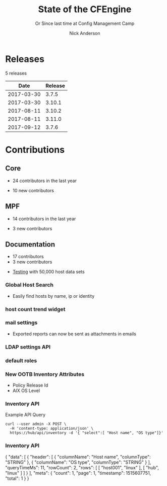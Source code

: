 #+Title: State of the CFEngine
#+SUBTITLE: Or Since last time at Config Management Camp
#+Author: Nick Anderson
#+Email: nick@cmdln.org
#+REVEAL_ROOT: file:///home/nickanderson/src/reveal.js/
#+OPTIONS: reveal_center:t reveal_progress:t reveal_history:nil reveal_control:t
#+OPTIONS: reveal_rolling_links:t reveal_keyboard:t reveal_overview:t num:nil
#+OPTIONS: reveal_width:1200 reveal_height:800
#+OPTIONS: reveal_single_file:t
# The TOC is a bit much for a slide show IMHO
#+OPTIONS: toc:nil tags:nil timestamp:nil
#+REVEAL_MARGIN: 0.1
#+REVEAL_MIN_SCALE: 0.5
#+REVEAL_MAX_SCALE: 2.5
# Available Transitions: default|cube|page|concave|zoom|linear|fade|none.
#+REVEAL_TRANS: fade
# Themes: Black (default) - White - League - Sky - Beige - Simple - Serif - Blood - Night - Moon - Solarized 
#+REVEAL_THEME: white 
# ?? Guess this flattens up to x levels deep
#+REVEAL_HLEVEL: 1
#+REVEAL_HEAD_PREAMBLE: <meta name=description" content=CFEngine Zero to Hero Primer.">
#+REVEAL_POSTAMBLE: <p> Created by Nick Anderson. </p>
#+REVEAL_PLUGINS: (markdown notes)
#+REVEAL_TITLE_SLIDE_BACKGROUND: ./orange-blue-tilt-right.png

* Releases
:DRAWER:
#+BEGIN_SRC shell :dir ~/CFEngine/masterfiles :exports results :wrap text
  echo "$(git for-each-ref --sort=taggerdate --format '%(tag)_,,,_%(taggerdate:raw)' refs/tags \
    | awk 'BEGIN { FS = "_,,,_" };
                 { t=strftime("%Y-%m-%d",$2);
                 printf "%s %s\n", t, $1 }' \
    | egrep -v "build|PTV|\.0b" \
    | egrep "2017|2018" \
    | wc -l) releases"
#+END_SRC
#+RESULTS:
:END:
5 releases

:DRAWER:

#+BEGIN_COMMENT
  Post process the generated table to add org header markup https://emacs.stackexchange.com/a/19521
#+END_COMMENT

#+name: addhdr
#+begin_src emacs-lisp :var tbl="" :exports none
(cons (car tbl) (cons 'hline (cdr tbl)))
#+end_src


#+Name: Release Date Table
#+BEGIN_SRC shell :dir ~/CFEngine/core :exports results :results table :post addhdr(*this*)
  git for-each-ref --sort=taggerdate --format '%(tag)_,,,_%(taggerdate:raw)' refs/tags \
    | awk 'BEGIN { FS = "_,,,_"; print "Date Release\n| ---------- | ------- |" };
                 { t=strftime("%Y-%m-%d",$2);
                 printf "%s %s\n", t, $1 }' \
    | egrep -v "build|PTV|\.0b" \
    | egrep "2017|2018|Date"
#+END_SRC
:END:
#+RESULTS: Release Date Table
|       Date | Release |
|------------+---------|
| 2017-03-30 |   3.7.5 |
| 2017-03-30 |  3.10.1 |
| 2017-08-11 |  3.10.2 |
| 2017-08-11 |  3.11.0 |
| 2017-09-12 |   3.7.6 |
* Contributions
** Core
:DRAWER:
#+Name: NumCoreContributors
#+BEGIN_SRC shell :dir /tmp/ :exports none :wrap text
  REPOSITORY=https://github.com/cfengine/core
  TMP=$(mktemp --directory --quiet) 
  mkdir -p $TMP
  cd $TMP
  git clone $REPOSITORY
  REPO="$(basename $REPOSITORY)"
  cd "$TMP/$REPO"
  LASTYEAR=$(date -d "-1 year" '+%Y')
  LASTNEWYEAR="$LASTYEAR-01-01"
  NUMAUTHORS=$(git-stats --since "$LASTNEWYEAR" --authors --raw | jq '.authors | length')
  rm -rf "$TMP"
  echo "- $NUMAUTHORS contributors in the last year"
#+END_SRC
:END:
- 24 contributors in the last year
:DRAWER:
#+BEGIN_SRC shell :dir ~/CFEngine/core :exports none
git --no-pager log --format="%aN" | sort -u  > /tmp/authors.txt
#+END_SRC

#+RESULTS:

#+BEGIN_SRC shell :dir ~/CFEngine/core :exports none
  while read Author; do
    FirstCommit=$(git --no-pager log --author "$Author" --format="%cI" | sort | head -n 1)
    echo "$FirstCommit,$Author"
  done < /tmp/authors.txt 
#+END_SRC

#+RESULTS:
| 2017-12-06T11:21:35-06:00 | Craig Comstock                |
| 2017-12-04T02:01:48+01:00 | Eli Taft at Quoin             |
| 2017-11-11T11:27:17+01:00 | Jonas Bernoulli               |
| 2017-09-30T11:25:05+02:00 | Vratislav Podzimek            |
| 2017-09-27T12:24:39+02:00 | Edward Kigwana                |
| 2017-09-18T18:42:59+02:00 | Bernhard M. Wiedemann         |
| 2017-07-11T14:24:55+02:00 | Aleksei Shpakovskii           |
| 2017-05-26T21:04:38+02:00 | Jan He                        |
| 2017-02-08T10:49:34+01:00 | Jan Chren (rindeal)           |
| 2017-01-23T15:16:47+01:00 | michaelclelland               |
| 2016-10-07T22:38:06+02:00 | Andy Cobaugh                  |
| 2016-09-14T14:47:26+02:00 | Ole Herman Schumacher Elgesem |
| 2016-07-30T20:29:50+02:00 | Yann Soubeyrand               |
| 2016-05-11T13:58:04+02:00 | Geoffrey Thomas               |
| 2016-05-09T18:56:43+05:30 | Dheeraj Kabra                 |
| 2016-02-24T09:29:09+01:00 | David Durieux                 |
| 2015-12-18T16:24:19+01:00 | Enrico Razzetti               |
| 2015-12-12T04:40:35+00:00 | James Sanderson               |
| 2015-12-02T16:41:46-08:00 | mikeweilgart                  |
| 2015-11-24T21:16:50+05:30 | soumyadip                     |
| 2015-11-16T13:08:09-08:00 | Mike Weilgart                 |
| 2015-10-23T11:09:11+02:00 | pasinskim                     |
| 2015-08-17T14:20:38+02:00 | Natanael Copa                 |
| 2015-05-13T18:01:14+02:00 | Alexis Mousset                |
| 2015-03-18T09:15:39+01:00 | Fabien Grumelard              |
| 2015-01-14T08:53:10+01:00 | Andrew Lewis                  |
| 2015-01-02T11:36:36+01:00 | Stefan Weil                   |
| 2014-11-04T12:56:01-08:00 | Daniel Hoherd                 |
| 2014-10-28T01:26:58+08:00 | Leo Liu                       |
| 2014-10-06T15:19:23-07:00 | danielhoherd                  |
| 2014-09-02T18:02:35+02:00 | Benoît Peccatte               |
| 2014-07-08T06:06:40+10:00 | Alexander Borkowski           |
| 2014-06-30T16:15:50+02:00 | Sudhir Pandey                 |
| 2014-06-17T01:32:41+02:00 | Gary Wall                     |
| 2014-05-26T06:00:23-04:00 | Phil Jaenke                   |
| 2014-04-25T11:56:18+12:00 | Frank Kruchio                 |
| 2014-04-16T16:38:33-04:00 | Chris Dituri                  |
| 2014-04-14T11:07:23-04:00 | Michal SVAMBERG               |
| 2014-03-19T10:53:10+01:00 | aappilattoq                   |
| 2014-02-18T13:47:39+01:00 | Wojciech Lyszkiewicz          |
| 2014-02-03T13:02:20+01:00 | mmuensch                      |
| 2014-01-31T10:36:41-05:00 | Marcin Pasinski               |
| 2014-01-16T04:02:52+01:00 | sudhirpandey                  |
| 2013-12-09T21:01:37+09:00 | Yasuyuki Oka                  |
| 2013-12-05T17:15:43+01:00 | Edward Welbourne              |
| 2013-12-05T17:02:46+01:00 | David Volgyes                 |
| 2013-10-04T16:08:47-05:00 | Dennis Stam                   |
| 2013-09-19T10:09:09+02:00 | Nicolas CHARLES               |
| 2013-09-17T13:00:25+02:00 | Howard Chu                    |
| 2013-09-16T19:40:02+04:00 | Pavel Gashev                  |
| 2013-08-26T04:47:00-07:00 | jonhenrik13                   |
| 2013-07-20T21:11:35-04:00 | Steven Kreuzer                |
| 2013-07-20T21:09:11-04:00 | Tero Kantonen                 |
| 2013-07-09T17:47:41+02:00 | Matthew Cattell               |
| 2013-07-04T10:34:37+02:00 | Jarle Bjørgeengen             |
| 2013-07-02T16:26:12+02:00 | Jonathan Clarke               |
| 2013-05-30T08:28:14-07:00 | Aleksey Tsalolikhin           |
| 2013-05-22T22:57:18+02:00 | vohi                          |
| 2013-05-01T22:27:30-07:00 | kacfengine                    |
| 2013-04-29T22:03:25-05:00 | Ben Heilman                   |
| 2013-04-27T06:28:34+02:00 | yac                           |
| 2013-04-25T17:14:32+02:00 | Matthieu CERDA                |
| 2013-04-25T09:23:57-04:00 | hicham                        |
| 2013-04-25T09:23:57-04:00 | jeffali                       |
| 2013-04-17T11:46:43+00:00 | David Lee                     |
| 2013-04-16T21:56:41-04:00 | Jean Remond                   |
| 2013-04-05T14:05:44+02:00 | Kristian Amlie                |
| 2013-04-04T12:24:33+02:00 | Cédric Cabessa                |
| 2013-03-30T08:23:01-05:00 | Russ Poyner                   |
| 2013-03-28T14:18:16+01:00 | Remi Debay                    |
| 2013-03-21T18:27:50+01:00 | Johan Stuyts                  |
| 2013-03-15T09:26:24-04:00 | Neil Watson                   |
| 2013-03-12T18:57:27+01:00 | Trond Hasle Amundsen          |
| 2013-03-05T23:36:30-06:00 | Bryce Petrini                 |
| 2013-02-21T18:44:25-08:00 | Chris Hiestand                |
| 2013-02-21T08:02:36-08:00 | Brian Bennett                 |
| 2013-02-18T18:47:08+01:00 | Dimitrios Apostolou           |
| 2013-02-16T15:09:52+01:00 | Gonéri Le Bouder              |
| 2013-02-05T16:42:14+01:00 | Riccardo Murri                |
| 2013-01-31T13:11:41-06:00 | James Thompson                |
| 2013-01-30T17:24:50+01:00 | jkrabbe                       |
| 2013-01-23T14:07:26+01:00 | Bernard Brandl                |
| 2013-01-22T17:04:02+01:00 | dolanor                       |
| 2013-01-07T10:37:31+01:00 | Jeramey Crawford              |
| 2013-01-03T10:29:05-05:00 | Melinda Fancsal               |
| 2012-12-10T12:13:35-05:00 | Matt Lesko                    |
| 2012-12-01T16:56:36-05:00 | George Gensure                |
| 2012-11-29T09:03:46+01:00 | Klaus Kämpf                   |
| 2012-11-22T16:44:33+00:00 | Franz Bettag                  |
| 2012-11-02T10:46:36+01:00 | P. Christeas                  |
| 2012-10-17T20:36:50+02:00 | Loic Pefferkorn               |
| 2012-10-12T09:55:45+02:00 | Neil H Watson                 |
| 2012-09-30T08:37:43-04:00 | Michael V. Pelletier          |
| 2012-09-25T23:46:11+02:00 | Frerich Raabe                 |
| 2012-09-03T09:57:11+02:00 | root                          |
| 2012-08-25T21:14:40-04:00 | William Orr                   |
| 2012-08-09T05:00:41-07:00 | Carlos Manuel Duclos Vergara  |
| 2012-07-23T13:55:36-04:00 | Ted Zlatanov                  |
| 2012-06-27T10:59:51+02:00 | Shauna Thomas                 |
| 2012-05-26T10:40:06+02:00 | Bas van der Vlies             |
| 2012-04-24T16:33:13-04:00 | Laurent Raufaste              |
| 2012-04-06T13:25:10+02:00 | Jonathan CLARKE               |
| 2012-04-06T13:25:04-05:00 | Nick Anderson                 |
| 2012-03-28T22:33:26+03:00 | Kuba                          |
| 2012-01-29T07:12:09+00:00 | Diego Zamboni                 |
| 2012-01-24T14:36:48+00:00 | Volker Hilsheimer             |
| 2012-01-15T21:03:42+00:00 | Maciej Mrowiec                |
| 2011-11-03T12:58:21+00:00 | Maciej Patucha                |
| 2011-10-06T15:35:17+00:00 | Sigurd Teigen                 |
| 2011-08-25T16:52:36+00:00 | Daniel V. Klein               |
| 2011-07-12T09:27:14+00:00 | Geir Nygård                   |
| 2011-06-29T16:29:00+00:00 | Nakarin Phooripoom            |
| 2011-02-09T12:15:08+00:00 | Mikhail Gusarov               |
| 2010-08-09T14:13:53+00:00 | Bishwa Shrestha               |
| 2009-09-14T10:54:19+00:00 | Eystein Måløy Stenberg        |
| 2008-01-04T08:50:45+00:00 | Mark Burgess                  |
:END:
- 10 new contributors

** MPF
:DRAWER:
#+Name: NumMPFContributors
#+BEGIN_SRC shell :dir /tmp/ :exports none :wrap text
  REPOSITORY=https://github.com/cfengine/masterfiles
  TMP=$(mktemp --directory --quiet) 
  mkdir -p $TMP
  cd $TMP
  git clone $REPOSITORY
  REPO="$(basename $REPOSITORY)"
  cd "$TMP/$REPO"
  LASTYEAR=$(date -d "-1 year" '+%Y')
  LASTNEWYEAR="$LASTYEAR-01-01"
  NUMAUTHORS=$(git-stats --since "$LASTNEWYEAR" --authors --raw | jq '.authors | length')
  rm -rf "$TMP"
  echo "- $NUMAUTHORS contributors in the last year"
#+END_SRC
:END:
- 14 contributors in the last year
:DRAWER:
#+BEGIN_SRC shell :dir ~/CFEngine/masterfiles :exports none
git --no-pager log --format="%aN" | sort -u  > /tmp/authors.txt
#+END_SRC

#+BEGIN_SRC shell :dir ~/CFEngine/masterfiles :exports none
  while read Author; do
    FirstCommit=$(git --no-pager log --author "$Author" --format="%cI" | sort | head -n 1)
    echo "$FirstCommit,$Author"
  done < /tmp/authors.txt 
#+END_SRC
#+RESULTS:
| 2018-01-13T00:08:03+02:00 | teneri66                      |
| 2017-10-02T17:46:45+03:00 | Igor Aleksandrychev           |
| 2017-07-11T14:52:55+02:00 | Aleksei Shpakovskii           |
| 2016-12-15T15:26:27+01:00 | Alexis Mousset                |
| 2016-11-21T20:40:18+01:00 | Enrico Razzetti               |
| 2016-10-18T01:21:03+02:00 | Ole Herman Schumacher Elgesem |
| 2016-09-28T13:58:01-05:00 | Joe Moore                     |
| 2016-09-28T08:05:45-05:00 | Aleksey Tsalolikhin           |
| 2016-09-25T19:26:21+02:00 | Stefan Weil                   |
| 2016-04-22T15:05:10-07:00 | Mike Weilgart                 |
| 2016-01-06T08:27:52+01:00 | Trix Farrar                   |
| 2015-12-22T15:26:36+00:00 | James Sanderson               |
| 2015-12-08T14:26:51-08:00 | Alex Georgopoulos             |
| 2015-11-25T20:34:09+01:00 | Maciej Mrowiec                |
| 2015-10-10T01:38:02+02:00 | Guido Falsi                   |
| 2015-09-16T17:36:48+02:00 | Subs                          |
| 2015-07-24T15:24:42-04:00 | dsx                           |
| 2015-07-14T12:45:05+05:30 | Soumyadip D. Mahapatra        |
| 2015-05-26T18:15:06+02:00 | Johannes Huning               |
| 2014-12-24T19:10:09+00:00 | Daniel                        |
| 2014-12-24T19:10:09+00:00 | Daniel Malon                  |
| 2014-12-23T10:01:49+01:00 | Antal Lohmann                 |
| 2014-12-17T09:48:04+01:00 | Cory Coager                   |
| 2014-09-04T10:53:33+02:00 | Marcin Pasinski               |
| 2014-08-29T15:17:39+02:00 | Nicolas CHARLES               |
| 2014-07-16T09:38:23+02:00 | Bryan Burke                   |
| 2014-07-12T14:40:29+02:00 | Julien Dessaux                |
| 2014-06-06T02:26:36+01:00 | Khushil Dep                   |
| 2014-05-28T19:55:26+02:00 | Edward Welbourne              |
| 2014-04-14T19:03:46+02:00 | Matthew Cattell               |
| 2014-04-08T10:07:15+02:00 | Klaus Kämpf                   |
| 2014-03-19T12:40:13+01:00 | Dmitry Shevchenko             |
| 2014-03-17T07:35:23-04:00 | Marco Marongiu                |
| 2014-02-10T12:38:29+01:00 | Sudhir Pandey                 |
| 2014-02-05T11:38:11+01:00 | Carlos Manuel Duclos Vergara  |
| 2014-02-05T10:35:27+10:00 | Alexander Borkowski           |
| 2014-01-26T07:47:33-05:00 | Phil Jaenke                   |
| 2014-01-25T04:15:02+01:00 | mmuensch                      |
| 2014-01-24T17:17:02-05:00 | ed45626                       |
| 2014-01-13T09:01:59+01:00 | Bas van der Vlies             |
| 2013-12-19T11:37:47+01:00 | Marek Petko                   |
| 2013-12-16T18:47:54+01:00 | jeffali                       |
| 2013-10-13T00:24:38-05:00 | chris.dituri                  |
| 2013-09-24T08:00:49+02:00 | Francois TIFFREAU             |
| 2013-09-20T09:17:40-05:00 | Brian Farrell                 |
| 2013-08-08T03:16:26-04:00 | Laurent Raufaste              |
| 2013-07-20T21:11:35-04:00 | Steven Kreuzer                |
| 2013-07-20T21:09:11-04:00 | Tero Kantonen                 |
| 2013-07-12T12:06:35+02:00 | Jonathan Clarke               |
| 2013-05-22T21:29:10-04:00 | Jean Remond                   |
| 2013-05-07T11:38:07+02:00 | Dimitrios Apostolou           |
| 2013-04-29T22:03:25-05:00 | Ben Heilman                   |
| 2013-04-27T06:28:34+02:00 | yac                           |
| 2013-04-26T15:19:39-04:00 | William Orr                   |
| 2013-04-25T17:14:32+02:00 | Matthieu CERDA                |
| 2013-04-24T15:28:27+02:00 | Kristian Amlie                |
| 2013-03-30T08:23:01-05:00 | Russ Poyner                   |
| 2013-03-28T14:18:16+01:00 | Remi Debay                    |
| 2013-03-15T09:26:24-04:00 | Neil Watson                   |
| 2013-03-12T18:57:27+01:00 | Trond Hasle Amundsen          |
| 2013-03-08T20:02:31-08:00 | Chris Hiestand                |
| 2013-02-22T20:16:35+01:00 | Loic Pefferkorn               |
| 2013-02-22T13:05:45+01:00 | Sigurd Teigen                 |
| 2013-02-21T08:02:36-08:00 | Brian Bennett                 |
| 2013-02-16T15:09:52+01:00 | Gonéri Le Bouder              |
| 2013-01-31T13:11:41-06:00 | James Thompson                |
| 2013-01-30T17:24:50+01:00 | jkrabbe                       |
| 2013-01-24T20:28:23-06:00 | Nick Anderson                 |
| 2013-01-23T14:07:26+01:00 | Bernard Brandl                |
| 2012-12-07T11:32:57+01:00 | P. Christeas                  |
| 2012-11-22T16:44:33+00:00 | Franz Bettag                  |
| 2012-11-20T05:02:28-08:00 | Shauna Thomas                 |
| 2012-11-05T08:51:37-05:00 | Ted Zlatanov                  |
| 2012-10-29T00:59:03-04:00 | Michael V. Pelletier          |
| 2012-06-27T10:44:18+02:00 | Volker Hilsheimer             |
| 2012-05-09T11:32:38+02:00 | Maciej Patucha                |
| 2012-01-29T07:12:09+00:00 | Diego Zamboni                 |
| 2011-07-06T22:20:47+00:00 | Eystein Måløy Stenberg        |
| 2011-07-05T08:51:17+00:00 | Bishwa Shrestha               |
| 2011-06-30T08:00:41+00:00 | Mikhail Gusarov               |
| 2011-06-29T16:29:00+00:00 | Nakarin Phooripoom            |
| 2011-06-29T13:27:50+00:00 | Mark Burgess                  |
:END:
- 3 new contributors

** Documentation
#+Name: NumDocContributors
#+BEGIN_SRC shell :dir /tmp/ :exports none :wrap text
  REPOSITORY=https://github.com/cfengine/documentation
  TMP=$(mktemp --directory --quiet) 
  mkdir -p $TMP
  cd $TMP
  git clone $REPOSITORY
  REPO="$(basename $REPOSITORY)"
  cd "$TMP/$REPO"
  LASTYEAR=$(date -d "-1 year" '+%Y')
  LASTNEWYEAR="$LASTYEAR-01-01"
  NUMAUTHORS=$(git-stats --since "$LASTNEWYEAR" --authors --raw | jq '.authors | length')
  rm -rf "$TMP"
  echo "- $NUMAUTHORS contributors in the last year"
#+END_SRC

#+RESULTS: NumDocContributors
:END:

- 17 contributors
- 3 new contributors

#+BEGIN_SRC shell :dir ~/CFEngine/documentation :exports none
  git --no-pager log --format="%aN" | sort -u
#+END_SRC

#+BEGIN_SRC shell :dir ~/CFEngine/documentation :exports none
  while read Author; do
    FirstCommit=$(git --no-pager log --author "$Author" --format="%cI" | sort | head -n 1)
    echo "$FirstCommit,$Author"
  done < /tmp/authors.txt 
#+END_SRC
* Functionality
** Core
*** =with= attribute

#+Name: With attribute usage example
#+Caption: With attribute usage example policy
#+BEGIN_SRC cfengine3 :exports both
bundle agent main
{
  vars:
      "todo" slist => { "a 1", "b 2", "c 3" };
      # Here, `with` is the canonified version of $(todo), letting us avoid an

      # intermediate canonification array.
      "$(with)" string => "$(todo)", with => canonify($(todo));

      "complex" data => '
{
  "x": 200,
  "y": [ 1, 2, null, true, false ]
}
';

  reports:
      "For iterable '$(todo)' we created variable '$(with)' and its value is '$(todo)'"
        with => canonify($(todo));

      "We can print a data container compactly without creating a temporary variable: $(with)"
        with => format("%S", complex);

      "We can print a data container fully without creating a temporary variable: $(with)"
        with => storejson(complex);
}
#+END_SRC

*** =with= attribute

#+Caption: With attribute usage example policy output
#+RESULTS: With attribute usage example
#+begin_example
R: For iterable 'a 1' we created variable 'a_1' and its value is 'a 1'
R: For iterable 'b 2' we created variable 'b_2' and its value is 'b 2'
R: For iterable 'c 3' we created variable 'c_3' and its value is 'c 3'
R: We can print a data container compactly without creating a temporary variable: {"x":200,"y":[1,2,null,true,false]}
R: We can print a data container fully without creating a temporary variable: {
  "x": 200,
  "y": [
    1,
    2,
    null,
    true,
    false
  ]
}
#+end_example
*** Multiple augments

*NOTE:* Current implementation discussion in progress in [[jira:CFE-2741][CFE-2741]]. Please
consider participating.

#+Caption: Example =/tmp/def.json=
#+BEGIN_SRC json
{
  "vars":{
    "my_var": "defined in def.json",
    "my_other_var": "Defined ONLY in def.json"
  },
  "augments": [
    "/tmp/$(sys.flavor).json"
  ]
}
#+END_SRC

*** Multiple augments

#+Caption: Example =/tmp/centos_6.json=
#+BEGIN_SRC json
{
  "vars": {
    "my_var": "Overridden in centos_6.json",
    "centos_6_var": "Defined ONLY in centos_6.json"
  }
}
#+END_SRC

*** Multiple augments

#+Caption: Execution output on CentOS 6
#+BEGIN_EXAMPLE
[root@hub tmp]# cf-agent -KIf ./example.cf 
R: def.my_var == Overridden in centos_6.json
R: def.my_other_var == Defined ONLY in def.json
R: def.centos_6_var == Defined ONLY in centos_6.json
#+END_EXAMPLE

*** =inline_mustache=

#+BEGIN_NOTES
  You are no longer required to use an external file template. Now you can
  provide the template directly within the policy.
#+END_NOTES

#+Caption: Example =template_method= =inline_mustache=
#+BEGIN_SRC cfengine3
  bundle agent main
  {
    vars:
      "d" data => '{ "hello": "world", "feature": [ "render", "inline", "mustache" ] }';

    files:

      "/tmp/example.txt"
        create => "true",
        template_method => "inline_mustache",
        edit_template_string => "{{%-top-}}",
        template_data => @(d);

  }
#+END_SRC

*** =inline_mustache=

Results in =/tmp/example.txt= having this content.

#+Caption: Example =template_method= =inline_mustache=
#+BEGIN_SRC text
  {
    "feature": [
      "render",
      "inline",
      "mustache"
    ],
    "hello": "world"
  }
#+END_SRC

*** =missing_ok=
** MPF

*** Augments - Append the =bundlesequnece= of =promises.cf= and =update.cf=

- =control_common_bundlesequence_end=
- =control_common_update_bundlesequence_end=

#+BEGIN_SRC json
{
  "vars":{
    "control_common_bundlesequence_end": [ "mybundle1", "mybundle2" ],
    "control_common_update_bundlesequence_end": [ "my_updatebundle1", "mybundle2" ]
  }
}
#+END_SRC

- Order of bundle actuation not guaranteed.
- Agent errors if named bundle is missing.

*** Augments - Log file retention and rotation limits

- =mpf_log_files_max_size= :: Max file size before rotation
- =mpf_log_file_retention= :: Number of file rotations to keep
- =mpf_log_dir_retention= :: Number of file rotations to keep in =outputs=,
     =reports=, and the Enterprise application log directory.

#+BEGIN_SRC json
{
  "vars": {
    "mpf_log_file_retention": "5",
    "mpf_log_file_max_size": "10M",
    "mpf_log_dir_retention": "7"
  }
}
#+END_SRC

*** Augments - Execution schedule

- =control_executor_schedule= :: Classes that trigger execution of =cf-agent=.
 
#+BEGIN_SRC json
{
  "vars": {
    "control_executor_schedule": [ "Min00", "Min30" ]
  }
}
#+END_SRC 

*** Augments - =splaytime=

- =control_executor_splaytime= :: Maximum number of minutes =exec_commad= should
     wait before executing.

#+BEGIN_SRC json
{
  "vars": {
    "control_executor_splaytime": "3"
  }
}
#+END_SRC

*** Augments - =allowlegacyconnects=

- =control_server_allowlegacyconnects= :: List of subnets allowed to connect
     using legacy protocol (versions prior to 3.7.0).

#+BEGIN_SRC json
{
  "vars": {
    "control_server_allowlegacyconnects": [ "0.0.0.0/0" ]
  }
}
#+END_SRC

*** Augments - =maxconnections=

- =control_serverd_maxconnections= :: Maximum number of connections allowed by
     =cf-serverd=.

#+BEGIN_SRC json
{
  "vars":{
      "control_serverd_maxconnections": "1000"
  }
}
#+END_SRC

*** Augments - Client initiated reporting (Enterprise)

- =control_hub_exclude_hosts= :: List of subnets to exclude from hub initiated
     report collection.
- =client_initiated_reporting_enabled= :: List of classes that if defined should
     initiate reporting to an enterprise hub.
- =control_server_call_collect_interval= :: Number of minutes between client
     initiated reporting.

#+BEGIN_SRC json
  {
      "vars": {
          "control_server_call_collect_interval": "1",
          "control_hub_exclude_hosts": [ "0.0.0.0/0" ]
      },

      "classes" {
          "client_initiated_reporting_enabled": [ "any" ]
      }
  }
#+END_SRC

*** Augments - =files_single_copy=

- =control_agent_files_single_copy= :: List of regular expressions matching
     files that should not be copied more than once.

#+BEGIN_SRC json
{
  "vars":{
    "control_agent_files_single_copy": [ ".*" ]
  }

}
#+END_SRC

*** Augments - =default_repository=

- =mpf_control_agent_default_repository= :: List of classes class will cause
     these backups to be placed in =$(sys.workdir)/backups=.

- =control_agent_default_backup= :: Directory where backups should be placed
     (defaults to =$(sys.workdir/backups=).

#+BEGIN_SRC json

{
  "classes": {
    "mpf_control_agent_default_repository": [ "any" ]
  },

  "vars": {
    "control_agent_default_repository": "/var/cfengine/edit_backups"
  }
}
#+END_SRC

*** =templates= shortcut 

- =dir_templates= :: Path to common template directory. Shortcut provided by
     =cf-serverd= as =templates/=.
 
  #+BEGIN_SRC json
  {
      "vars": {
          "dir_templates": "/var/cfengine/mytemplates"
          }
  }
  #+END_SRC 

#+BEGIN_SRC cfengine3
  bundle agent example
  {
    files:

      "$(def.dir_templates)/mytemplate.mustache" -> { "myservice" }

        copy_from => remote_dcp( "templates/mytemplate.mustache",
                                 $(sys.policy_server) ),
      
        comment => "mytemplate is necessary in order to render
                    myservice configuration file.";
  }
#+END_SRC

*** Automatically restart components on related data change

#+BEGIN_NOTES
  While the agent itsef will reload its config upon notice of policy change this
  bundle specifically handles changes to variables used in the MPF which may come
  from external data sources which are unknown to the components themselves.
#+END_NOTES

- =mpf_augments_control_enabled= :: List of classes that automatic component
     restart on related data change should be enabled for.

#+BEGIN_SRC json
{
  "classes":{
      "mpf_augments_control_enabled": [ "any" ]
  }
}
#+END_SRC

*** Host info report now now renders inventory variables

#+BEGIN_SRC shell
  cf-agent -KIb host_info_report
#+END_SRC

#+Caption: Sample from inventory section of host info report
#+BEGIN_SRC text
### Inventory

#### Variables tagged for inventory

{
  "default:cfe_autorun_inventory_disk.free": "5.00",
  "default:cfe_autorun_inventory_listening_ports.ports": [
    "22",
    "25",
    "53",
  ],
  "default:cfe_autorun_inventory_memory.total": "32050.27",
  "default:sys.arch": "x86_64",
  "default:sys.cf_version": "3.11.0",
  "default:sys.class": "linux",
  "default:sys.cpus": "4",
  "default:sys.flavor": "ubuntu_17",
  "default:sys.hardware_addresses": [
    "5c:e0:c5:9f:f3:8f",
    "52:54:00:6b:62:06",
    "02:42:79:79:f6:02",
    "0a:00:27:00:00:00"
  ],
  "default:sys.inet": {
    "default_gateway": "192.168.42.1",
#+END_SRC 

** Enterprise
*** UI responsiveness :ATTACH:
:PROPERTIES:
:Attachments: alert-status-speed-comparison.webm
:ID:       75971753-cddb-4739-a0a1-dcb66df44ab9
:END:

- [[file:data/75/971753-cddb-4739-a0a1-dcb66df44ab9/alert-status-speed-comparison.webm][Testing]] with 50,000 host data sets

*** Global Host Search :ATTACH:
:PROPERTIES:
:ID:       f97c9b4d-d46f-4aee-bd68-630f44106b0e
:Attachments: 2018-01-14_Selection_002_2018-01-14_13-21-21.png
:END:
- Easily find hosts by name, ip or identity

#+DOWNLOADED: /home/nickanderson/Pictures/Screenshots/2018-01-14_Selection_002.png @ 2018-01-14 13:21:24
[[file:data/f9/7c9b4d-d46f-4aee-bd68-630f44106b0e/2018-01-14_Selection_002_2018-01-14_13-21-21.png]]

*** host count trend widget :ATTACH:
:PROPERTIES:
:ID:       e90e4df9-0bb7-4a1e-84d5-25911497f93c
:Attachments: 2018-01-10_Selection_001_2018-01-14_12-02-44.png
:END:

#+DOWNLOADED: https://cfengine.com/wp-content/uploads/2018/01/2018-01-10_Selection_001.png @ 2018-01-14 12:02:44
[[file:data/e9/0e4df9-0bb7-4a1e-84d5-25911497f93c/2018-01-10_Selection_001_2018-01-14_12-02-44.png]]

*** mail settings :ATTACH:
:PROPERTIES:
:ID:       748d9e15-278e-46ac-822f-9e0f7e6b2830
:Attachments: mail-settings-1024x537_2018-01-14_12-01-05.png
:END:

- Exported reports can now be sent as attachments in emails

#+DOWNLOADED: https://cfengine.com/wp-content/uploads/2018/01/mail-settings-1024x537.png @ 2018-01-14 12:01:05
[[file:data/74/8d9e15-278e-46ac-822f-9e0f7e6b2830/mail-settings-1024x537_2018-01-14_12-01-05.png]]

*** LDAP settings API                                              :ATTACH:
:PROPERTIES:
:ID:       294c1258-49f4-4c72-9f8d-2b7535cfbea8
:Attachments: Authentication-settings_2018-01-14_12-04-18.png
:END:

#+DOWNLOADED: https://cfengine.com/wp-content/uploads/2018/01/Authentication-settings.png @ 2018-01-14 12:04:18
[[file:data/29/4c1258-49f4-4c72-9f8d-2b7535cfbea8/Authentication-settings_2018-01-14_12-04-18.png]]

*** default roles :ATTACH:
:PROPERTIES:
:ID:       bf10ec4b-5b6b-4140-9336-fb7ab7808fed
:Attachments: 2018-01-14_Selection_004_2018-01-14_14-03-29.png
:END:

#+DOWNLOADED: /home/nickanderson/Pictures/Screenshots/2018-01-14_Selection_004.png @ 2018-01-14 14:03:32
[[file:data/bf/10ec4b-5b6b-4140-9336-fb7ab7808fed/2018-01-14_Selection_004_2018-01-14_14-03-29.png]]

*** New OOTB Inventory Attributes

- Policy Release Id
- AIX OS Level
 
*** Inventory API 

#+Caption: Example API Query
#+BEGIN_SRC shell
  curl --user admin -X POST \
    -H 'content-type: application/json' \
    https://hub/api/inventory -d '{ "select":[ "Host name", "OS type"]}'
#+END_SRC

*** Inventory API

#+Caption: Example Query Response
#+BEGIN_SRC json
{
    "data": [
        {
            "header": [
                {
                    "columnName": "Host name",
                    "columnType": "STRING"
                },
                {
                    "columnName": "OS type",
                    "columnType": "STRING"
                }
            ],
            "queryTimeMs": 11,
            "rowCount": 2,
            "rows": [
                [
                    "host001",
                    "linux"
                ],
                [
                    "hub",
                    "linux"
                ]
            ]
        }
    ],
    "meta": {
        "count": 1,
        "page": 1,
        "timestamp": 1515607751,
        "total": 1
    }
}


